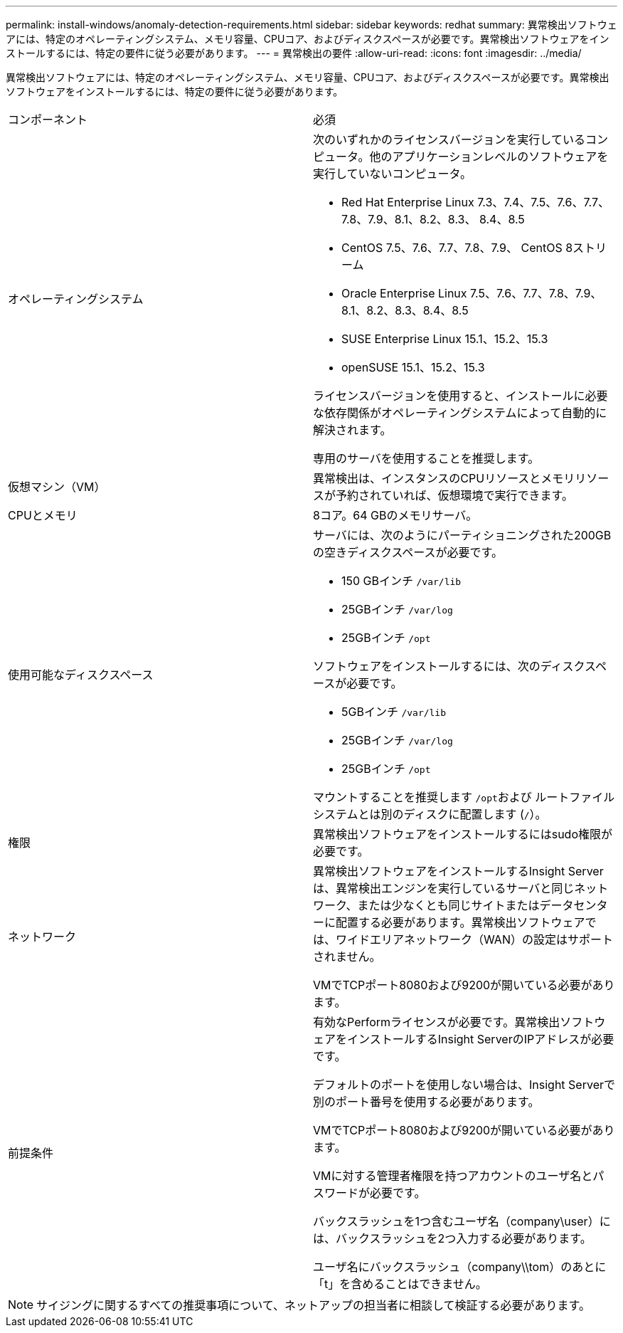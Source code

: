 ---
permalink: install-windows/anomaly-detection-requirements.html 
sidebar: sidebar 
keywords: redhat 
summary: 異常検出ソフトウェアには、特定のオペレーティングシステム、メモリ容量、CPUコア、およびディスクスペースが必要です。異常検出ソフトウェアをインストールするには、特定の要件に従う必要があります。 
---
= 異常検出の要件
:allow-uri-read: 
:icons: font
:imagesdir: ../media/


[role="lead"]
異常検出ソフトウェアには、特定のオペレーティングシステム、メモリ容量、CPUコア、およびディスクスペースが必要です。異常検出ソフトウェアをインストールするには、特定の要件に従う必要があります。

|===


| コンポーネント | 必須 


 a| 
オペレーティングシステム
 a| 
次のいずれかのライセンスバージョンを実行しているコンピュータ。他のアプリケーションレベルのソフトウェアを実行していないコンピュータ。

* Red Hat Enterprise Linux 7.3、7.4、7.5、7.6、7.7、 7.8、7.9、8.1、8.2、8.3、 8.4、8.5
* CentOS 7.5、7.6、7.7、7.8、7.9、 CentOS 8ストリーム
* Oracle Enterprise Linux 7.5、7.6、7.7、7.8、7.9、 8.1、8.2、8.3、8.4、8.5
* SUSE Enterprise Linux 15.1、15.2、15.3
* openSUSE 15.1、15.2、15.3


ライセンスバージョンを使用すると、インストールに必要な依存関係がオペレーティングシステムによって自動的に解決されます。

専用のサーバを使用することを推奨します。



 a| 
仮想マシン（VM）
 a| 
異常検出は、インスタンスのCPUリソースとメモリリソースが予約されていれば、仮想環境で実行できます。



 a| 
CPUとメモリ
 a| 
8コア。64 GBのメモリサーバ。



 a| 
使用可能なディスクスペース
 a| 
サーバには、次のようにパーティショニングされた200GBの空きディスクスペースが必要です。

* 150 GBインチ `/var/lib`
* 25GBインチ `/var/log`
* 25GBインチ `/opt`


ソフトウェアをインストールするには、次のディスクスペースが必要です。

* 5GBインチ `/var/lib`
* 25GBインチ `/var/log`
* 25GBインチ `/opt`


マウントすることを推奨します ``/opt``および ルートファイルシステムとは別のディスクに配置します (`/`）。



 a| 
権限
 a| 
異常検出ソフトウェアをインストールするにはsudo権限が必要です。



 a| 
ネットワーク
 a| 
異常検出ソフトウェアをインストールするInsight Serverは、異常検出エンジンを実行しているサーバと同じネットワーク、または少なくとも同じサイトまたはデータセンターに配置する必要があります。異常検出ソフトウェアでは、ワイドエリアネットワーク（WAN）の設定はサポートされません。

VMでTCPポート8080および9200が開いている必要があります。



 a| 
前提条件
 a| 
有効なPerformライセンスが必要です。異常検出ソフトウェアをインストールするInsight ServerのIPアドレスが必要です。

デフォルトのポートを使用しない場合は、Insight Serverで別のポート番号を使用する必要があります。

VMでTCPポート8080および9200が開いている必要があります。

VMに対する管理者権限を持つアカウントのユーザ名とパスワードが必要です。

バックスラッシュを1つ含むユーザ名（company\user）には、バックスラッシュを2つ入力する必要があります。

ユーザ名にバックスラッシュ（company\\tom）のあとに「t」を含めることはできません。

|===
[NOTE]
====
サイジングに関するすべての推奨事項について、ネットアップの担当者に相談して検証する必要があります。

====